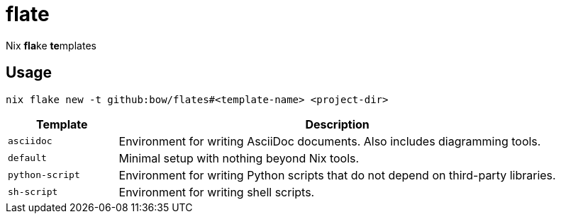 = flate

Nix **fla**ke **te**mplates

== Usage

[source,sh]
----
nix flake new -t github:bow/flates#<template-name> <project-dir>
----

[%header,cols="<1,<4",grid=rows,frame=topbot,stripes=odd]
|===
|Template
|Description

a|`asciidoc`
a|Environment for writing AsciiDoc documents. Also includes diagramming tools.

a|`default`
a|Minimal setup with nothing beyond Nix tools.

a|`python-script`
a|Environment for writing Python scripts that do not depend on third-party libraries.

a|`sh-script`
a|Environment for writing shell scripts.

|===
